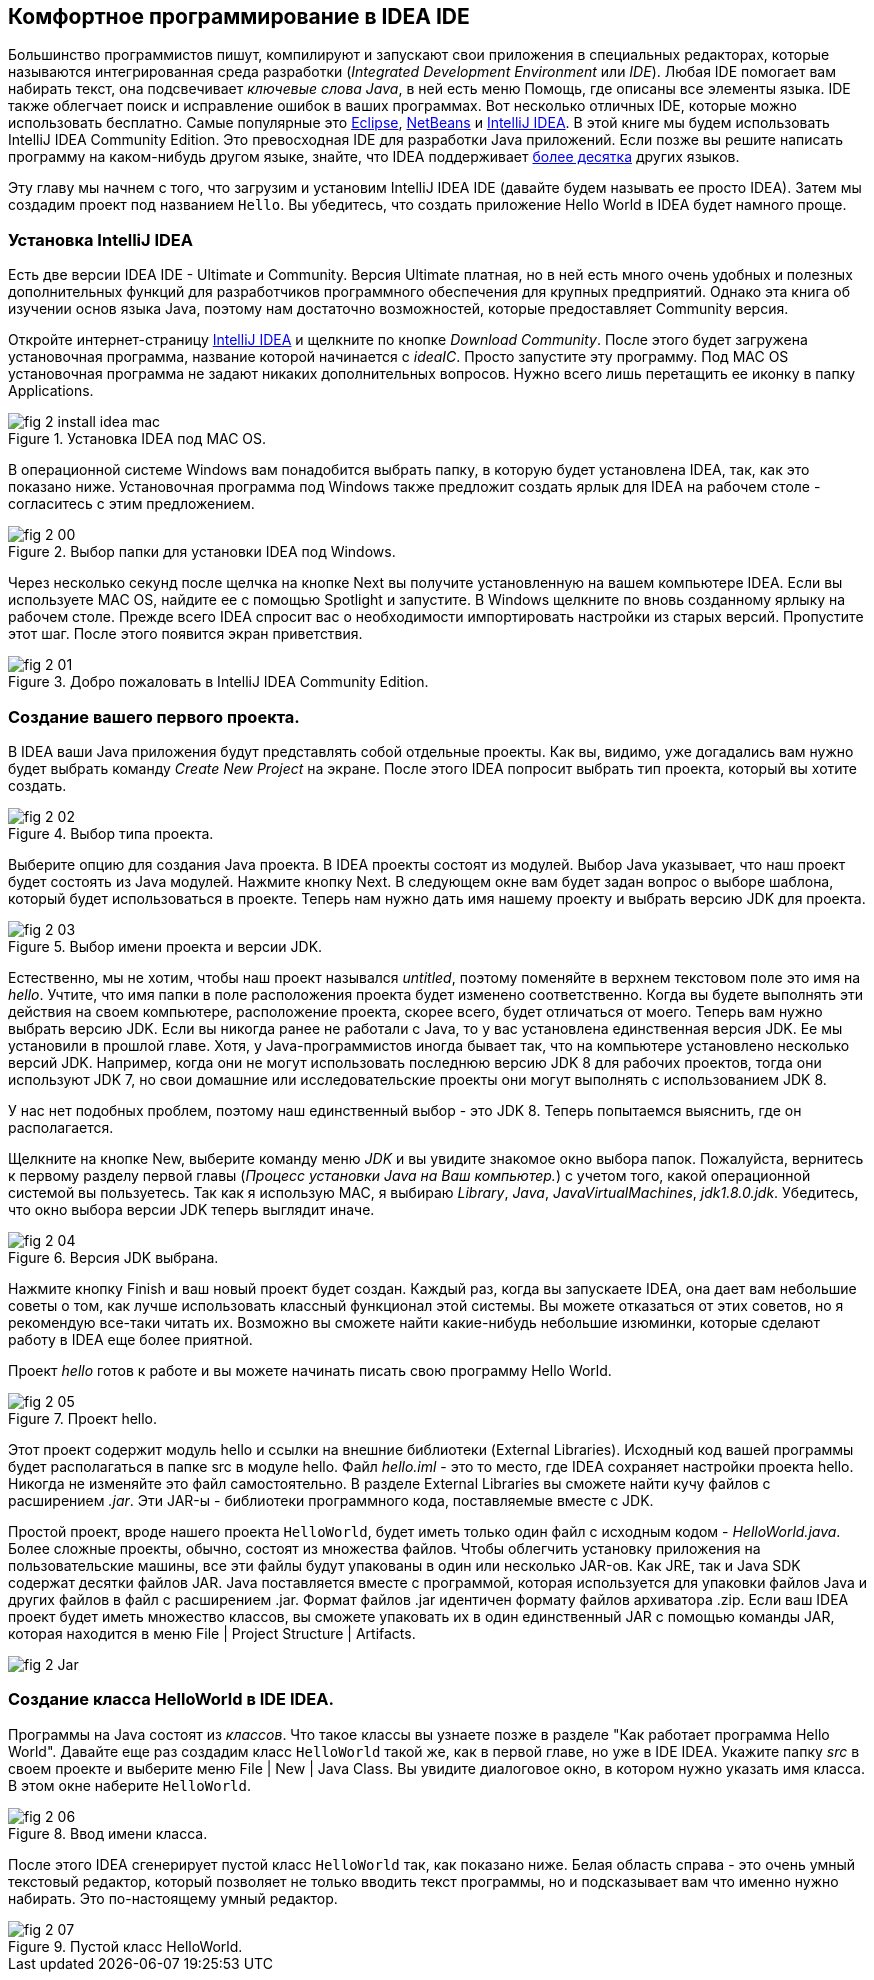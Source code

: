 :toc-placement!:
:imagesdir: .

== Комфортное программирование в IDEA IDE

Большинство программистов пишут, компилируют и запускают свои приложения в специальных редакторах, которые называются интегрированная среда разработки (_Integrated Development Environment_ или _IDE_). Любая IDE помогает вам набирать текст, она подсвечивает _ключевые слова Java_, в ней есть меню Помощь, где описаны все элементы языка. IDE также облегчает поиск и исправление ошибок в ваших программах. Вот несколько отличных IDE, которые можно использовать бесплатно. Самые популярные это http://www.eclipse.org/downloads/[Eclipse], https://netbeans.org/downloads/[NetBeans] и  http://www.jetbrains.com/idea/download/[IntelliJ IDEA]. В этой книге мы будем использовать IntelliJ IDEA Community Edition. Это превосходная IDE для разработки Java приложений. Если позже вы решите написать программу на каком-нибудь другом языке, знайте, что IDEA поддерживает http://www.jetbrains.com/idea/webhelp/supported-languages.html[более десятка] других языков.

Эту главу мы начнем с того, что загрузим и установим IntelliJ IDEA IDE (давайте будем называть ее просто IDEA). Затем мы создадим проект под названием `Hello`. Вы убедитесь, что создать приложение Hello World в IDEA будет намного проще.

=== Установка IntelliJ IDEA

Есть две версии IDEA IDE - Ultimate и Community. Версия Ultimate платная, но в ней есть много очень удобных и полезных дополнительных функций для разработчиков программного обеспечения для крупных предприятий. Однако эта книга об изучении основ языка Java, поэтому нам достаточно возможностей, которые предоставляет Community версия.

Откройте интернет-страницу http://www.jetbrains.com/idea/download/[IntelliJ IDEA] и щелкните по кнопке _Download Community_. После этого будет загружена установочная программа, название которой начинается с _ideaIC_. Просто запустите эту программу. Под MAC OS установочная программа не задают никаких дополнительных вопросов. Нужно всего лишь перетащить ее иконку в папку Applications.

[[FIG2-0-0]]
.Установка IDEA под MAC OS.
image::images/fig_2_install_idea_mac.png[] 

В операционной системе Windows вам понадобится выбрать папку, в которую будет установлена IDEA, так, как это показано ниже. Установочная программа под Windows также предложит создать ярлык для IDEA на рабочем столе - согласитесь с этим предложением.

[[FIG2-0]]
.Выбор папки для установки IDEA под Windows.
image::images/fig_2_00.png[]

Через несколько секунд после щелчка на кнопке Next вы получите установленную на вашем компьютере IDEA. Если вы используете MAC OS, найдите ее с помощью Spotlight и запустите. В Windows щелкните по вновь созданному ярлыку на рабочем столе. Прежде всего IDEA спросит вас о необходимости импортировать настройки из старых версий. Пропустите этот шаг. После этого появится экран приветствия.

[[FIG2-1]]
.Добро пожаловать в IntelliJ IDEA Community Edition.
image::images/fig_2_01.png[]  

=== Создание вашего первого проекта.

В IDEA ваши Java приложения будут представлять собой отдельные проекты. Как вы, видимо, уже догадались вам нужно будет выбрать команду _Create New Project_ на экране. После этого IDEA попросит выбрать тип проекта, который вы хотите создать.

[[FIG2-2]]
.Выбор типа проекта.
image::images/fig_2_02.png[]
  
Выберите опцию для создания Java проекта. В IDEA проекты состоят из модулей. Выбор Java указывает, что наш проект будет состоять из Java модулей. Нажмите кнопку Next. В следующем окне вам будет задан вопрос о выборе шаблона, который будет использоваться в проекте. Теперь нам нужно дать имя нашему проекту и выбрать версию JDK для проекта.

[[FIG2-3]]
.Выбор имени проекта и версии JDK.
image::images/fig_2_03.png[]

Естественно, мы не хотим, чтобы наш проект назывался _untitled_, поэтому поменяйте в верхнем текстовом поле это имя на _hello_. Учтите, что имя папки в поле расположения проекта будет изменено соответственно. Когда вы будете выполнять эти действия на своем компьютере, расположение проекта, скорее всего, будет отличаться от моего. Теперь вам нужно выбрать версию JDK. Если вы никогда ранее не работали с Java, то у вас установлена единственная версия JDK. Ее мы установили в прошлой главе. Хотя, у Java-программистов иногда бывает так, что на компьютере установлено несколько версий JDK. Например, когда они не могут использовать последнюю версию JDK 8 для рабочих проектов, тогда они используют JDK 7, но свои домашние или исследовательские проекты они могут выполнять с использованием JDK 8.

У нас нет подобных проблем, поэтому наш единственный выбор - это JDK 8. Теперь попытаемся выяснить, где он располагается.

Щелкните на кнопке New, выберите команду меню _JDK_ и вы увидите знакомое окно выбора папок. Пожалуйста, вернитесь к первому разделу первой главы (_Процесс установки Java на Ваш компьютер._) с учетом того, какой операционной системой вы пользуетесь. Так как я использую MAC,  я выбираю _Library_, _Java_, _JavaVirtualMachines_, _jdk1.8.0.jdk_. Убедитесь, что окно выбора версии JDK теперь выглядит иначе.

[[FIG2-4]]
.Версия JDK выбрана.
image::images/fig_2_04.png[]

Нажмите кнопку Finish и ваш новый проект будет создан. Каждый раз, когда вы запускаете IDEA, она дает вам небольшие советы о том, как лучше использовать классный функционал этой системы. Вы можете отказаться от этих советов, но я рекомендую все-таки читать их. Возможно вы сможете найти какие-нибудь небольшие изюминки, которые сделают работу в IDEA еще более приятной.

Проект _hello_ готов к работе и вы можете начинать писать свою программу Hello World.

[[FIG2-5]]
.Проект hello.
image::images/fig_2_05.png[]

Этот проект содержит модуль hello и ссылки на внешние библиотеки (External Libraries). Исходный код вашей программы будет располагаться в папке src в модуле hello. Файл _hello.iml_ - это то место, где IDEA сохраняет настройки проекта hello. Никогда не изменяйте это файл самостоятельно. В разделе External Libraries вы сможете найти кучу файлов с расширением _.jar_. Эти JAR-ы - библиотеки программного кода, поставляемые вместе с JDK.

Простой проект, вроде нашего проекта `HelloWorld`, будет иметь только один файл с исходным кодом - _HelloWorld.java_. Более сложные проекты, обычно, состоят из множества файлов. Чтобы облегчить установку приложения на пользовательские машины, все эти файлы будут упакованы в один или несколько JAR-ов. Как JRE, так и Java SDK содержат десятки файлов JAR. Java поставляется вместе с программой, которая используется для упаковки файлов Java и других файлов в файл с расширением .jar. Формат файлов .jar идентичен формату файлов архиватора .zip. Если ваш IDEA проект будет иметь множество классов, вы сможете упаковать их в один единственный JAR с помощью команды JAR, которая находится в меню File | Project Structure | Artifacts.

[[FIG2-5-1]]
image::images/fig_2_Jar.png[]

=== Создание класса HelloWorld в IDE IDEA.

Программы на Java состоят из _классов_. Что такое классы вы узнаете позже в разделе "Как работает программа Hello World". Давайте еще раз создадим класс `HelloWorld` такой же, как в первой главе, но уже в IDE IDEA. Укажите папку _src_ в своем проекте и выберите меню File | New | Java Class. Вы увидите диалоговое окно, в котором нужно указать имя класса. В этом окне наберите `HelloWorld`.

[[FIG2-6]]
.Ввод имени класса.
image::images/fig_2_06.png[]

После этого IDEA сгенерирует пустой класс `HelloWorld` так, как показано ниже. Белая область справа - это очень умный текстовый редактор, который позволяет не только вводить текст программы, но и подсказывает вам что именно нужно набирать. Это по-настоящему умный редактор. 

[[FIG2-7]]
.Пустой класс HelloWorld.
image::images/fig_2_07.png[]







